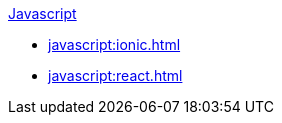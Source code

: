 .xref:javascript:quickstart.adoc[Javascript]
* xref:javascript:ionic.adoc[]
* xref:javascript:react.adoc[]
